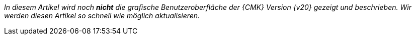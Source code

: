 _In diesem Artikel wird noch *nicht* die grafische Benutzeroberfläche der {CMK} Version {v20} gezeigt und beschrieben. Wir werden diesen Artikel so schnell wie möglich aktualisieren._
